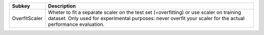============= =======================================================================================================================================================================================================
Subkey        Description                                                                                                                                                                                            
============= =======================================================================================================================================================================================================
OverfitScaler Wheter to fit a separate scaler on the test set (=overfitting) or use scaler on training dataset. Only used for experimental purposes: never overfit your scaler for the actual performance evaluation.
============= =======================================================================================================================================================================================================